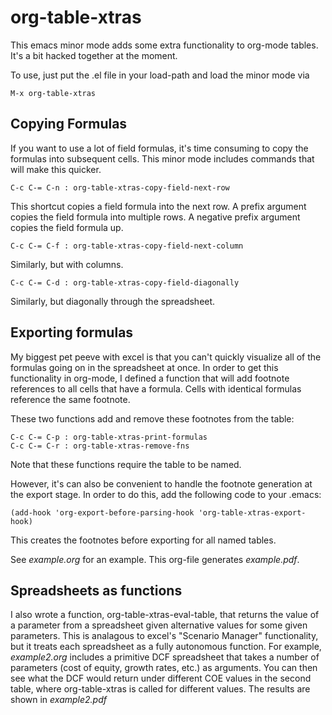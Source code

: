 * org-table-xtras

  This emacs minor mode adds some extra functionality to org-mode tables. It's a bit hacked together at the moment. 

  To use, just put the .el file in your load-path and load the minor mode via 

#+BEGIN_SRC 
M-x org-table-xtras
#+END_SRC

** Copying Formulas

   If you want to use a lot of field formulas, it's time consuming to copy the formulas into subsequent cells. This minor mode includes commands that will make this quicker.

#+BEGIN_SRC 
C-c C-= C-n : org-table-xtras-copy-field-next-row
#+END_SRC

  This shortcut copies a field formula into the next row. A prefix argument copies the field formula into multiple rows. A negative prefix argument copies the field formula up. 
  
#+BEGIN_SRC 
C-c C-= C-f : org-table-xtras-copy-field-next-column
#+END_SRC

  Similarly, but with columns.

#+BEGIN_SRC 
C-c C-= C-d : org-table-xtras-copy-field-diagonally
#+END_SRC

  Similarly, but diagonally through the spreadsheet.

** Exporting formulas

   My biggest pet peeve with excel is that you can't quickly visualize all of the formulas going on in the spreadsheet at once. In order to get this functionality in org-mode, I defined a function that will add footnote references to all cells that have a formula. Cells with identical formulas reference the same footnote. 

These two functions add and remove these footnotes from the table:

#+BEGIN_SRC 
C-c C-= C-p : org-table-xtras-print-formulas
C-c C-= C-r : org-table-xtras-remove-fns
#+END_SRC

Note that these functions require the table to be named.

However, it's can also be convenient to handle the footnote generation at the export stage. In order to do this, add the following code to your .emacs:

#+BEGIN_SRC 
(add-hook 'org-export-before-parsing-hook 'org-table-xtras-export-hook)
#+END_SRC

This creates the footnotes before exporting for all named tables.

  See [[example.org]] for an example. This org-file generates [[example.pdf]].

** Spreadsheets as functions
   I also wrote a function, org-table-xtras-eval-table, that returns the value of a parameter from a spreadsheet given alternative values for some given parameters. This is analagous to excel's "Scenario Manager" functionality, but it treats each spreadsheet as a fully autonomous function. For example, [[example2.org]] includes a primitive DCF spreadsheet that takes a number of parameters (cost of equity, growth rates, etc.) as arguments. You can then see what the DCF would return under different COE values in the second table, where org-table-xtras is called for different values. The results are shown in [[example2.pdf]]
